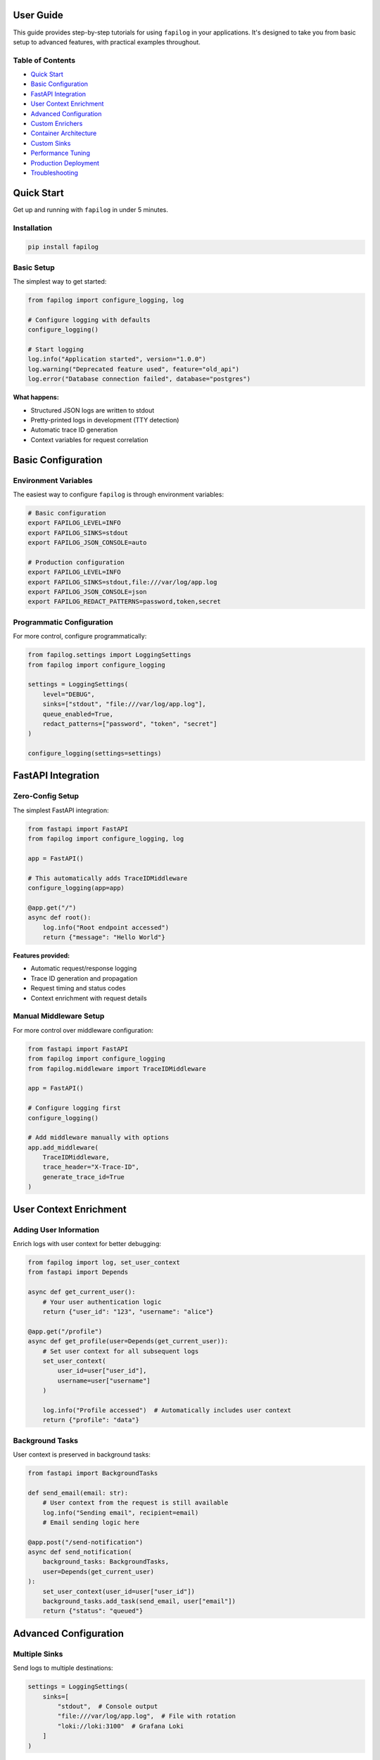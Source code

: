 User Guide
==========

This guide provides step-by-step tutorials for using ``fapilog`` in your applications. It's designed to take you from basic setup to advanced features, with practical examples throughout.

Table of Contents
-----------------

* `Quick Start`_
* `Basic Configuration`_
* `FastAPI Integration`_
* `User Context Enrichment`_
* `Advanced Configuration`_
* `Custom Enrichers`_
* `Container Architecture`_
* `Custom Sinks`_
* `Performance Tuning`_
* `Production Deployment`_
* `Troubleshooting`_

Quick Start
===========

Get up and running with ``fapilog`` in under 5 minutes.

Installation
------------

.. code-block:: bash

   pip install fapilog

Basic Setup
-----------

The simplest way to get started:

.. code-block:: python

   from fapilog import configure_logging, log

   # Configure logging with defaults
   configure_logging()

   # Start logging
   log.info("Application started", version="1.0.0")
   log.warning("Deprecated feature used", feature="old_api")
   log.error("Database connection failed", database="postgres")

**What happens:**

- Structured JSON logs are written to stdout
- Pretty-printed logs in development (TTY detection)
- Automatic trace ID generation
- Context variables for request correlation

Basic Configuration
===================

Environment Variables
--------------------

The easiest way to configure ``fapilog`` is through environment variables:

.. code-block:: bash

   # Basic configuration
   export FAPILOG_LEVEL=INFO
   export FAPILOG_SINKS=stdout
   export FAPILOG_JSON_CONSOLE=auto
   
   # Production configuration
   export FAPILOG_LEVEL=INFO
   export FAPILOG_SINKS=stdout,file:///var/log/app.log
   export FAPILOG_JSON_CONSOLE=json
   export FAPILOG_REDACT_PATTERNS=password,token,secret

Programmatic Configuration
-------------------------

For more control, configure programmatically:

.. code-block:: python

   from fapilog.settings import LoggingSettings
   from fapilog import configure_logging

   settings = LoggingSettings(
       level="DEBUG",
       sinks=["stdout", "file:///var/log/app.log"],
       queue_enabled=True,
       redact_patterns=["password", "token", "secret"]
   )
   
   configure_logging(settings=settings)

FastAPI Integration
==================

Zero-Config Setup
----------------

The simplest FastAPI integration:

.. code-block:: python

   from fastapi import FastAPI
   from fapilog import configure_logging, log

   app = FastAPI()
   
   # This automatically adds TraceIDMiddleware
   configure_logging(app=app)

   @app.get("/")
   async def root():
       log.info("Root endpoint accessed")
       return {"message": "Hello World"}

**Features provided:**

- Automatic request/response logging
- Trace ID generation and propagation
- Request timing and status codes
- Context enrichment with request details

Manual Middleware Setup
----------------------

For more control over middleware configuration:

.. code-block:: python

   from fastapi import FastAPI
   from fapilog import configure_logging
   from fapilog.middleware import TraceIDMiddleware

   app = FastAPI()
   
   # Configure logging first
   configure_logging()
   
   # Add middleware manually with options
   app.add_middleware(
       TraceIDMiddleware,
       trace_header="X-Trace-ID",
       generate_trace_id=True
   )

User Context Enrichment
=======================

Adding User Information
----------------------

Enrich logs with user context for better debugging:

.. code-block:: python

   from fapilog import log, set_user_context
   from fastapi import Depends

   async def get_current_user():
       # Your user authentication logic
       return {"user_id": "123", "username": "alice"}

   @app.get("/profile")
   async def get_profile(user=Depends(get_current_user)):
       # Set user context for all subsequent logs
       set_user_context(
           user_id=user["user_id"],
           username=user["username"]
       )
       
       log.info("Profile accessed")  # Automatically includes user context
       return {"profile": "data"}

Background Tasks
---------------

User context is preserved in background tasks:

.. code-block:: python

   from fastapi import BackgroundTasks

   def send_email(email: str):
       # User context from the request is still available
       log.info("Sending email", recipient=email)
       # Email sending logic here

   @app.post("/send-notification")
   async def send_notification(
       background_tasks: BackgroundTasks,
       user=Depends(get_current_user)
   ):
       set_user_context(user_id=user["user_id"])
       background_tasks.add_task(send_email, user["email"])
       return {"status": "queued"}

Advanced Configuration
=====================

Multiple Sinks
--------------

Send logs to multiple destinations:

.. code-block:: python

   settings = LoggingSettings(
       sinks=[
           "stdout",  # Console output
           "file:///var/log/app.log",  # File with rotation
           "loki://loki:3100"  # Grafana Loki
       ]
   )

PII Redaction
------------

Automatically redact sensitive information:

.. code-block:: python

   settings = LoggingSettings(
       redact_patterns=["password", "token", "ssn"],
       redact_fields=["user.email", "request.headers.authorization"],
       enable_auto_redact_pii=True
   )

Custom Enrichers
===============

Creating Custom Enrichers
-------------------------

Add custom context to all log messages:

.. code-block:: python

   from fapilog.enrichers import BaseEnricher

   class DatabaseEnricher(BaseEnricher):
       def enrich(self, event_dict):
           event_dict["db_pool_size"] = get_pool_size()
           event_dict["db_active_connections"] = get_active_connections()
           return event_dict

   # Register the enricher
   settings = LoggingSettings(
       custom_enrichers=[DatabaseEnricher()]
   )

Container Architecture
=====================

For applications with multiple logging configurations:

.. code-block:: python

   from fapilog.container import LoggingContainer

   # Create isolated logging containers
   api_container = LoggingContainer("api")
   worker_container = LoggingContainer("worker")
   
   # Configure each independently
   api_logger = api_container.configure(
       level="INFO",
       sinks=["stdout", "loki://loki:3100"]
   )
   
   worker_logger = worker_container.configure(
       level="DEBUG", 
       sinks=["file:///var/log/worker.log"]
   )

Custom Sinks
============

Creating a custom sink for external services:

.. code-block:: python

   from fapilog.sinks import BaseSink

   class SlackSink(BaseSink):
       def __init__(self, webhook_url: str):
           self.webhook_url = webhook_url
           
       async def emit(self, record):
           if record["level"] == "error":
               await self.send_to_slack(record)
               
       async def send_to_slack(self, record):
           # Implementation for Slack webhook
           pass

Performance Tuning
==================

Queue Configuration
------------------

Optimize for high-throughput scenarios:

.. code-block:: python

   settings = LoggingSettings(
       queue_enabled=True,
       queue_maxsize=5000,
       queue_batch_size=100,
       queue_batch_timeout=1.0,
       queue_overflow="drop"  # Drop oldest when full
   )

Sampling
--------

Reduce log volume in production:

.. code-block:: python

   settings = LoggingSettings(
       sampling_rate=0.1,  # Log only 10% of messages
       level="WARNING"     # Only warnings and above
   )

Production Deployment
====================

Docker Configuration
-------------------

.. code-block:: bash

   # Environment variables in docker-compose.yml
   environment:
     - FAPILOG_LEVEL=INFO
     - FAPILOG_SINKS=stdout,loki://loki:3100
     - FAPILOG_JSON_CONSOLE=json
     - FAPILOG_REDACT_PATTERNS=password,token,secret

Kubernetes ConfigMap
-------------------

.. code-block:: yaml

   apiVersion: v1
   kind: ConfigMap
   metadata:
     name: app-logging-config
   data:
     FAPILOG_LEVEL: "INFO"
     FAPILOG_SINKS: "stdout,loki://loki.monitoring.svc.cluster.local:3100"
     FAPILOG_JSON_CONSOLE: "json"
     FAPILOG_REDACT_PATTERNS: "password,token,secret"

Troubleshooting
===============

Common Issues
------------

**Issue: Logs not appearing**

- Check log level configuration
- Verify sink configuration
- Check queue status if enabled

.. code-block:: python

   from fapilog.monitoring import get_queue_metrics
   
   metrics = get_queue_metrics()
   print(f"Queue size: {metrics.current_size}")
   print(f"Dropped messages: {metrics.dropped_messages}")

**Issue: Performance problems**

- Enable async queue
- Adjust batch sizes
- Consider sampling for high-volume scenarios

**Issue: Missing trace IDs**

- Ensure TraceIDMiddleware is properly configured
- Check that you're within a request context
- Verify middleware order

Debug Mode
----------

Enable debug mode for troubleshooting:

.. code-block:: python

   settings = LoggingSettings(
       level="DEBUG",
       enable_debug_logging=True
   )

.. note::
   For complete tutorials and examples, see the full user guide in the source markdown file: ``docs/user-guide.md`` 